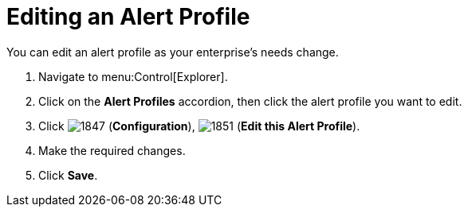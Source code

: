 [[_to_edit_an_alert_profile]]
= Editing an Alert Profile

You can edit an alert profile as your enterprise's needs change.

. Navigate to menu:Control[Explorer].
. Click on the *Alert Profiles* accordion, then click the alert profile you want to edit.
. Click  image:images/1847.png[] (*Configuration*),  image:images/1851.png[] (*Edit this Alert Profile*).
. Make the required changes.
. Click *Save*.
